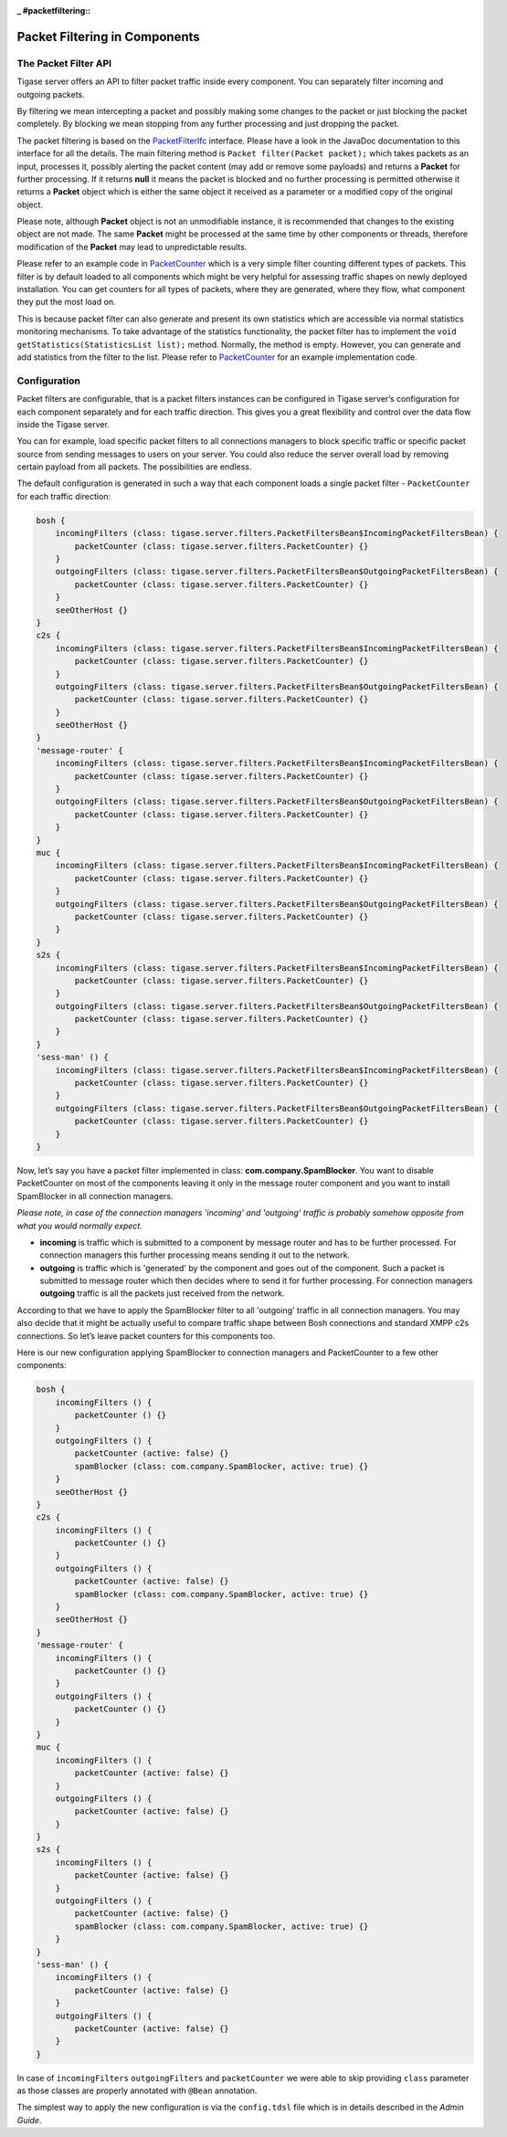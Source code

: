 :_ #packetfiltering::

Packet Filtering in Components
================================

The Packet Filter API
---------------------------

Tigase server offers an API to filter packet traffic inside every component. You can separately filter incoming and outgoing packets.

By filtering we mean intercepting a packet and possibly making some changes to the packet or just blocking the packet completely. By blocking we mean stopping from any further processing and just dropping the packet.

The packet filtering is based on the `PacketFilterIfc <https://github.com/tigase/tigase-server/blob/master/src/main/java/tigase/server/PacketFilterIfc.java>`__ interface. Please have a look in the JavaDoc documentation to this interface for all the details. The main filtering method is ``Packet filter(Packet packet);`` which takes packets as an input, processes it, possibly alerting the packet content (may add or remove some payloads) and returns a **Packet** for further processing. If it returns **null** it means the packet is blocked and no further processing is permitted otherwise it returns a **Packet** object which is either the same object it received as a parameter or a modified copy of the original object.

Please note, although **Packet** object is not an unmodifiable instance, it is recommended that changes to the existing object are not made. The same **Packet** might be processed at the same time by other components or threads, therefore modification of the **Packet** may lead to unpredictable results.

Please refer to an example code in `PacketCounter <https://github.com/tigase/tigase-server/blob/master/src/main/java/tigase/server/filters/PacketCounter.java>`__ which is a very simple filter counting different types of packets. This filter is by default loaded to all components which might be very helpful for assessing traffic shapes on newly deployed installation. You can get counters for all types of packets, where they are generated, where they flow, what component they put the most load on.

This is because packet filter can also generate and present its own statistics which are accessible via normal statistics monitoring mechanisms. To take advantage of the statistics functionality, the packet filter has to implement the ``void getStatistics(StatisticsList list);`` method. Normally, the method is empty. However, you can generate and add statistics from the filter to the list. Please refer to `PacketCounter <https://github.com/tigase/tigase-server/blob/master/src/main/java/tigase/server/filters/PacketCounter.java>`__ for an example implementation code.

Configuration
-----------------

Packet filters are configurable, that is a packet filters instances can be configured in Tigase server’s configuration for each component separately and for each traffic direction. This gives you a great flexibility and control over the data flow inside the Tigase server.

You can for example, load specific packet filters to all connections managers to block specific traffic or specific packet source from sending messages to users on your server. You could also reduce the server overall load by removing certain payload from all packets. The possibilities are endless.

The default configuration is generated in such a way that each component loads a single packet filter - ``PacketCounter`` for each traffic direction:

.. code:: bash

   bosh {
       incomingFilters (class: tigase.server.filters.PacketFiltersBean$IncomingPacketFiltersBean) {
           packetCounter (class: tigase.server.filters.PacketCounter) {}
       }
       outgoingFilters (class: tigase.server.filters.PacketFiltersBean$OutgoingPacketFiltersBean) {
           packetCounter (class: tigase.server.filters.PacketCounter) {}
       }
       seeOtherHost {}
   }
   c2s {
       incomingFilters (class: tigase.server.filters.PacketFiltersBean$IncomingPacketFiltersBean) {
           packetCounter (class: tigase.server.filters.PacketCounter) {}
       }
       outgoingFilters (class: tigase.server.filters.PacketFiltersBean$OutgoingPacketFiltersBean) {
           packetCounter (class: tigase.server.filters.PacketCounter) {}
       }
       seeOtherHost {}
   }
   'message-router' {
       incomingFilters (class: tigase.server.filters.PacketFiltersBean$IncomingPacketFiltersBean) {
           packetCounter (class: tigase.server.filters.PacketCounter) {}
       }
       outgoingFilters (class: tigase.server.filters.PacketFiltersBean$OutgoingPacketFiltersBean) {
           packetCounter (class: tigase.server.filters.PacketCounter) {}
       }
   }
   muc {
       incomingFilters (class: tigase.server.filters.PacketFiltersBean$IncomingPacketFiltersBean) {
           packetCounter (class: tigase.server.filters.PacketCounter) {}
       }
       outgoingFilters (class: tigase.server.filters.PacketFiltersBean$OutgoingPacketFiltersBean) {
           packetCounter (class: tigase.server.filters.PacketCounter) {}
       }
   }
   s2s {
       incomingFilters (class: tigase.server.filters.PacketFiltersBean$IncomingPacketFiltersBean) {
           packetCounter (class: tigase.server.filters.PacketCounter) {}
       }
       outgoingFilters (class: tigase.server.filters.PacketFiltersBean$OutgoingPacketFiltersBean) {
           packetCounter (class: tigase.server.filters.PacketCounter) {}
       }
   }
   'sess-man' () {
       incomingFilters (class: tigase.server.filters.PacketFiltersBean$IncomingPacketFiltersBean) {
           packetCounter (class: tigase.server.filters.PacketCounter) {}
       }
       outgoingFilters (class: tigase.server.filters.PacketFiltersBean$OutgoingPacketFiltersBean) {
           packetCounter (class: tigase.server.filters.PacketCounter) {}
       }
   }

Now, let’s say you have a packet filter implemented in class: **com.company.SpamBlocker**. You want to disable PacketCounter on most of the components leaving it only in the message router component and you want to install SpamBlocker in all connection managers.

*Please note, in case of the connection managers 'incoming' and 'outgoing' traffic is probably somehow opposite from what you would normally expect.*

-  **incoming** is traffic which is submitted to a component by message router and has to be further processed. For connection managers this further processing means sending it out to the network.

-  **outgoing** is traffic which is 'generated' by the component and goes out of the component. Such a packet is submitted to message router which then decides where to send it for further processing. For connection managers **outgoing** traffic is all the packets just received from the network.

According to that we have to apply the SpamBlocker filter to all 'outgoing' traffic in all connection managers. You may also decide that it might be actually useful to compare traffic shape between Bosh connections and standard XMPP c2s connections. So let’s leave packet counters for this components too.

Here is our new configuration applying SpamBlocker to connection managers and PacketCounter to a few other components:

.. code:: bash

   bosh {
       incomingFilters () {
           packetCounter () {}
       }
       outgoingFilters () {
           packetCounter (active: false) {}
           spamBlocker (class: com.company.SpamBlocker, active: true) {}
       }
       seeOtherHost {}
   }
   c2s {
       incomingFilters () {
           packetCounter () {}
       }
       outgoingFilters () {
           packetCounter (active: false) {}
           spamBlocker (class: com.company.SpamBlocker, active: true) {}
       }
       seeOtherHost {}
   }
   'message-router' {
       incomingFilters () {
           packetCounter () {}
       }
       outgoingFilters () {
           packetCounter () {}
       }
   }
   muc {
       incomingFilters () {
           packetCounter (active: false) {}
       }
       outgoingFilters () {
           packetCounter (active: false) {}
       }
   }
   s2s {
       incomingFilters () {
           packetCounter (active: false) {}
       }
       outgoingFilters () {
           packetCounter (active: false) {}
           spamBlocker (class: com.company.SpamBlocker, active: true) {}
       }
   }
   'sess-man' () {
       incomingFilters () {
           packetCounter (active: false) {}
       }
       outgoingFilters () {
           packetCounter (active: false) {}
       }
   }

In case of ``incomingFilters`` ``outgoingFilters`` and ``packetCounter`` we were able to skip providing ``class`` parameter as those classes are properly annotated with ``@Bean`` annotation.

The simplest way to apply the new configuration is via the ``config.tdsl`` file which is in details described in the *Admin Guide*.
